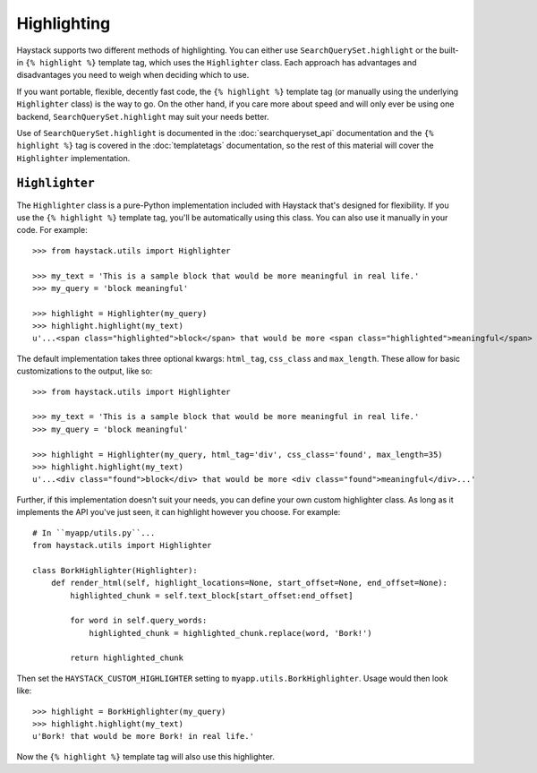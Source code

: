 .. _ref-highlighting:

============
Highlighting
============

Haystack supports two different methods of highlighting. You can either use
``SearchQuerySet.highlight`` or the built-in ``{% highlight %}`` template tag,
which uses the ``Highlighter`` class. Each approach has advantages and
disadvantages you need to weigh when deciding which to use.

If you want portable, flexible, decently fast code, the
``{% highlight %}`` template tag (or manually using the underlying
``Highlighter`` class) is the way to go. On the other hand, if you care more
about speed and will only ever be using one backend,
``SearchQuerySet.highlight`` may suit your needs better.

Use of ``SearchQuerySet.highlight`` is documented in the
:doc:`searchqueryset_api` documentation and the ``{% highlight %}`` tag is
covered in the :doc:`templatetags` documentation, so the rest of this material
will cover the ``Highlighter`` implementation.


``Highlighter``
---------------

The ``Highlighter`` class is a pure-Python implementation included with Haystack
that's designed for flexibility. If you use the ``{% highlight %}`` template
tag, you'll be automatically using this class. You can also use it manually in
your code. For example::

    >>> from haystack.utils import Highlighter
    
    >>> my_text = 'This is a sample block that would be more meaningful in real life.'
    >>> my_query = 'block meaningful'
    
    >>> highlight = Highlighter(my_query)
    >>> highlight.highlight(my_text)
    u'...<span class="highlighted">block</span> that would be more <span class="highlighted">meaningful</span> in real life.'

The default implementation takes three optional kwargs: ``html_tag``,
``css_class`` and ``max_length``. These allow for basic customizations to the
output, like so::

    >>> from haystack.utils import Highlighter
    
    >>> my_text = 'This is a sample block that would be more meaningful in real life.'
    >>> my_query = 'block meaningful'
    
    >>> highlight = Highlighter(my_query, html_tag='div', css_class='found', max_length=35)
    >>> highlight.highlight(my_text)
    u'...<div class="found">block</div> that would be more <div class="found">meaningful</div>...'

Further, if this implementation doesn't suit your needs, you can define your own
custom highlighter class. As long as it implements the API you've just seen, it
can highlight however you choose. For example::

    # In ``myapp/utils.py``...
    from haystack.utils import Highlighter
    
    class BorkHighlighter(Highlighter):
        def render_html(self, highlight_locations=None, start_offset=None, end_offset=None):
            highlighted_chunk = self.text_block[start_offset:end_offset]
            
            for word in self.query_words:
                highlighted_chunk = highlighted_chunk.replace(word, 'Bork!')
            
            return highlighted_chunk

Then set the ``HAYSTACK_CUSTOM_HIGHLIGHTER`` setting to
``myapp.utils.BorkHighlighter``. Usage would then look like::

    >>> highlight = BorkHighlighter(my_query)
    >>> highlight.highlight(my_text)
    u'Bork! that would be more Bork! in real life.'

Now the ``{% highlight %}`` template tag will also use this highlighter.
